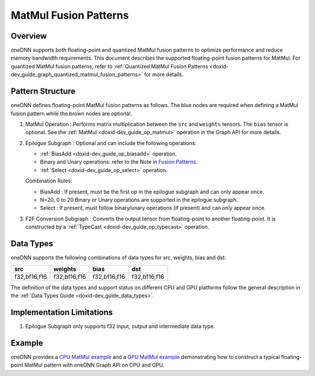 .. index:: pair: page; MatMul Fusion Patterns
.. _doxid-dev_guide_graph_matmul_fusion_patterns:

MatMul Fusion Patterns
======================

Overview
~~~~~~~~

oneDNN supports both floating-point and quantized MatMul fusion patterns to optimize performance and reduce memory bandwidth requirements. This document describes the supported floating-point fusion patterns for MatMul. For quantized MatMul fusion patterns, refer to :ref:`Quantized MatMul Fusion Patterns <doxid-dev_guide_graph_quantized_matmul_fusion_patterns>` for more details.

Pattern Structure
~~~~~~~~~~~~~~~~~

oneDNN defines floating-point MatMul fusion patterns as follows. The blue nodes are required when defining a MatMul fusion pattern while the brown nodes are optional.

.. image:: matmul_pattern.png
	:alt: MatMul pattern



#. MatMul Operation : Performs matrix multiplication between the ``src`` and ``weights`` tensors. The ``bias`` tensor is optional. See the :ref:`MatMul <doxid-dev_guide_op_matmul>` operation in the Graph API for more details.

#. Epilogue Subgraph : Optional and can include the following operations:
   
   * :ref:`BiasAdd <doxid-dev_guide_op_biasadd>` operation.
   
   * Binary and Unary operations: refer to the Note in `Fusion Patterns <graph_fusion_patterns.html>`__.
   
   * :ref:`Select <doxid-dev_guide_op_select>` operation.
   
   Combination Rules:
   
   .. image:: epilogue_subgraph_matmul.png
   	:alt: epilogue subgraph
   
   
   
   * BiasAdd : If present, must be the first op in the epilogue subgraph and can only appear once.
   
   * N=20, 0 to 20 Binary or Unary operations are supported in the epilogue subgraph.
   
   * Select : If present, must follow binary/unary operations (if present) and can only appear once.

#. F2F Conversion Subgraph : Converts the output tensor from floating-point to another floating-point. It is constructed by a :ref:`TypeCast <doxid-dev_guide_op_typecast>` operation.
   
   .. image:: f2f_conversion.png
   	:alt: f2f_conversion_subgraph

Data Types
~~~~~~~~~~

oneDNN supports the following combinations of data types for src, weights, bias and dst:

=============  =============  =============  =============  
src            weights        bias           dst            
=============  =============  =============  =============  
f32,bf16,f16   f32,bf16,f16   f32,bf16,f16   f32,bf16,f16   
=============  =============  =============  =============

The definition of the data types and support status on different CPU and GPU platforms follow the general description in the :ref:`Data Types Guide <doxid-dev_guide_data_types>`.

Implementation Limitations
~~~~~~~~~~~~~~~~~~~~~~~~~~

#. Epilogue Subgraph only supports f32 input, output and intermediate data type.

Example
~~~~~~~

oneDNN provides a `CPU MatMul example <https://github.com/uxlfoundation/oneDNN/tree/main/examples/graph/cpu_simple_op_partition.cpp>`__ and a `GPU MatMul example <https://github.com/uxlfoundation/oneDNN/tree/main/examples/graph/sycl_simple_op_partition.cpp>`__ demonstrating how to construct a typical floating-point MatMul pattern with oneDNN Graph API on CPU and GPU.

